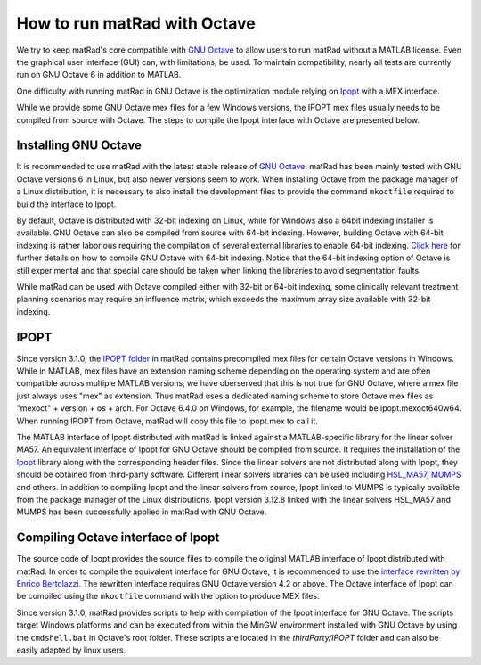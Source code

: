 .. _octave:

=============================
How to run matRad with Octave
=============================

We try to keep matRad's core compatible with `GNU Octave <https://www.gnu.org/software/octave/>`_ to allow users to run matRad without a MATLAB license. Even the graphical user interface (GUI) can, with limitations, be used. To maintain compatibility, nearly all tests are currently run on GNU Octave 6 in addition to MATLAB.

One difficulty with running matRad in GNU Octave is the optimization module relying on `Ipopt <https://github.com/coin-or/Ipopt>`_ with a MEX interface.

While we provide some GNU Octave mex files for a few Windows versions, the IPOPT mex files usually needs to  be compiled from source with Octave. The steps to compile the Ipopt interface with Octave are presented below.

Installing GNU Octave
---------------------

It is recommended to use matRad with the latest stable release of `GNU Octave <https://www.gnu.org/software/octave/>`_. matRad has been mainly tested with GNU Octave versions 6 in Linux, but also newer versions seem to work. When installing Octave from the package manager of a Linux distribution, it is necessary to also install the development files to provide the command ``mkoctfile`` required to build the interface to Ipopt.

By default, Octave is distributed with 32-bit indexing on Linux, while for Windows also a 64bit indexing installer is available. GNU Octave can also be compiled from source with 64-bit indexing. However, building Octave with 64-bit indexing is rather laborious requiring the compilation of several external libraries to enable 64-bit indexing. `Click here <https://www.gnu.org/software/octave/doc/v4.2.0/Compiling-Octave-with-64_002dbit-Indexing.html>`_ for further details on how to compile GNU Octave with 64-bit indexing. Notice that the 64-bit indexing option of Octave is still experimental and that special care should be taken when linking the libraries to avoid segmentation faults.

While matRad can be used with Octave compiled either with 32-bit or 64-bit indexing, some clinically relevant treatment planning scenarios may require an influence matrix, which exceeds the maximum array size available with 32-bit indexing.

IPOPT
-----

Since version 3.1.0, the `IPOPT folder <https://github.com/e0404/matRad/tree/7df8436bbcb881fb09a3aafd94f2ef39cd0dfb66/thirdParty/IPOPT>`_ in matRad contains precompiled mex files for certain Octave versions in Windows. While in MATLAB, mex files have an extension naming scheme depending on the operating system and are often compatible across multiple MATLAB versions, we have oberserved that this is not true for GNU Octave, where a mex file just always uses "mex" as extension. Thus matRad uses a dedicated naming scheme to store Octave mex files as "mexoct" + version + os + arch. For Octave 6.4.0 on Windows, for example, the filename would be ipopt.mexoct640w64. When running IPOPT from Octave, matRad will copy this file to ipopt.mex to call it.

The MATLAB interface of Ipopt distributed with matRad is linked against a MATLAB-specific library for the linear solver MA57. An equivalent interface of Ipopt for GNU Octave should be compiled from source. It requires the installation of the `Ipopt <https://github.com/coin-or/Ipopt>`_ library along with the corresponding header files. Since the linear solvers are not distributed along with Ipopt, they should be obtained from third-party software. Different linear solvers libraries can be used including `HSL_MA57 <http://www.hsl.rl.ac.uk/catalogue/ma57.html>`_, `MUMPS <http://mumps.enseeiht.fr/>`_ and others. In addition to compiling Ipopt and the linear solvers from source, Ipopt linked to MUMPS is typically available from the package manager of the Linux distributions. Ipopt version 3.12.8 linked with the linear solvers HSL_MA57 and MUMPS has been successfully applied in matRad with GNU Octave.

Compiling Octave interface of Ipopt
-----------------------------------

The source code of Ipopt provides the source files to compile the original MATLAB interface of Ipopt distributed with matRad. In order to compile the equivalent interface for GNU Octave, it is recommended to use the `interface rewritten by Enrico Bertolazzi <https://github.com/ebertolazzi/mexIPOPT>`_. The rewritten interface requires GNU Octave version 4.2 or above. The Octave interface of Ipopt can be compiled using the ``mkoctfile`` command with the option to produce MEX files. 

Since version 3.1.0, matRad provides scripts to help with compilation of the Ipopt interface for GNU Octave. The scripts target Windows platforms and can be executed from within the MinGW environment installed with GNU Octave by using the ``cmdshell.bat`` in Octave's root folder. These scripts are located in the `thirdParty/IPOPT` folder and can also be easily adapted by linux users.